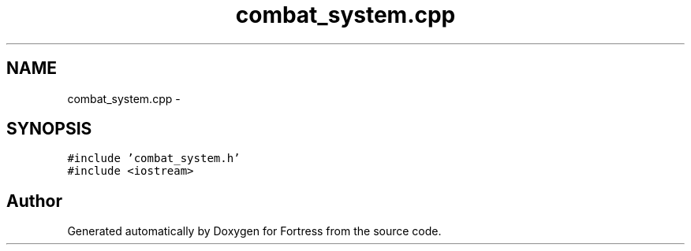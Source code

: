 .TH "combat_system.cpp" 3 "Fri Jul 24 2015" "Fortress" \" -*- nroff -*-
.ad l
.nh
.SH NAME
combat_system.cpp \- 
.SH SYNOPSIS
.br
.PP
\fC#include 'combat_system\&.h'\fP
.br
\fC#include <iostream>\fP
.br

.SH "Author"
.PP 
Generated automatically by Doxygen for Fortress from the source code\&.
